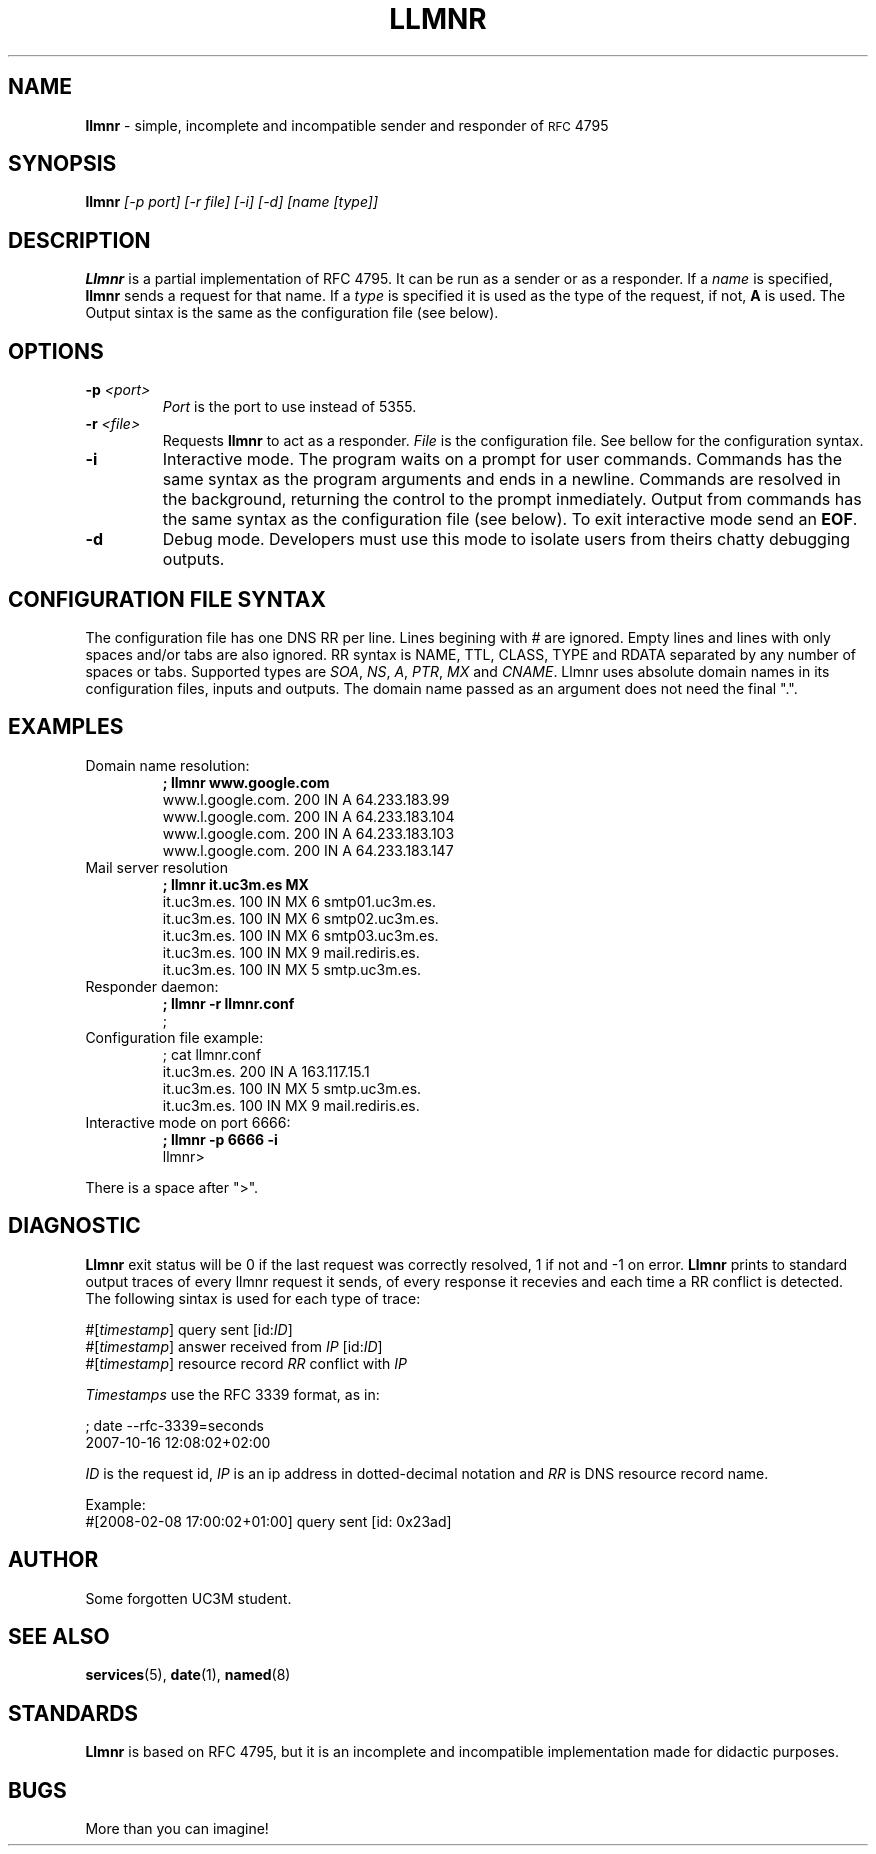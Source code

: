 .\" groff -t -e -mandoc -Tascii llmnr.1 | col -bx | less
.\" groff -t -e -mandoc -Thtml llmnr.1 > llmnr.html
.\" groff -t -e -mandoc -Tps llmnr.1 | ps2pdf - > llmnr.pdf
.TH LLMNR 1  "October 16, 2007" "" "User Commands"
.SH NAME
\fBllmnr\fR \- simple, incomplete and incompatible sender and responder of
.SM RFC
4795
.SH SYNOPSIS
.B llmnr
.I [\-p port] [\-r file] [\-i] [-d] [name [type]]
.SH DESCRIPTION
.B Llmnr
is a partial implementation of RFC 4795. It can be run as a sender or as a responder.
If a \fIname\fR is specified, \fBllmnr\fR sends a request for that name. If a \fItype\fR
is specified it is used as the type of the request, if not, \fBA\fR is used.
The Output sintax is the same as the configuration file (see below).
.SH OPTIONS
.TP
\fB\-p\fR \fI<port>\fR
\fIPort\fR is the port to use instead of 5355.
.TP
\fB\-r\fR \fI<file>\fR
Requests \fBllmnr\fR to act as a responder. \fIFile\fR is the configuration
file. See bellow for the configuration syntax.
.TP
\fB\-i\fR
Interactive mode. The program waits on a prompt for user commands.
Commands has the same syntax as the program arguments and ends in a newline.
Commands are resolved in the background, returning the control to the prompt inmediately.
Output from commands has the same syntax as the configuration file (see below).
To exit interactive mode send an \fBEOF\fR.
.TP
\fB\-d\fR
Debug mode. Developers must use this mode to isolate users from theirs chatty debugging outputs.
.SH CONFIGURATION FILE SYNTAX
The configuration file has one DNS RR per line. Lines begining with \fI#\fR are ignored.
Empty lines and lines with only spaces and/or tabs are also ignored. RR syntax is NAME, TTL,
CLASS, TYPE and RDATA separated by any number of spaces or tabs.
Supported types are \fISOA\fR, \fINS\fR, \fIA\fR, \fIPTR\fR, \fIMX\fR and \fICNAME\fR.
Llmnr uses absolute domain names in its configuration files, inputs and outputs.
The domain name passed as an argument does not need the final ".".
.SH EXAMPLES
.TP
Domain name resolution:
.nf
.B ; llmnr www.google.com
www.l.google.com.   200 IN  A   64.233.183.99
www.l.google.com.   200 IN  A   64.233.183.104
www.l.google.com.   200 IN  A   64.233.183.103
www.l.google.com.   200 IN  A   64.233.183.147
.fi
.PP
.TP
Mail server resolution
.nf
.B ; llmnr it.uc3m.es MX
it.uc3m.es.         100 IN  MX  6 smtp01.uc3m.es.
it.uc3m.es.         100 IN  MX  6 smtp02.uc3m.es.
it.uc3m.es.         100 IN  MX  6 smtp03.uc3m.es.
it.uc3m.es.         100 IN  MX  9 mail.rediris.es.
it.uc3m.es.         100 IN  MX  5 smtp.uc3m.es.
.fi
.PP
.TP
Responder daemon:
.nf
.B ; llmnr -r llmnr.conf
;
.fi
.TP
Configuration file example:
.nf
; cat llmnr.conf
it.uc3m.es. 200 IN A 163.117.15.1
it.uc3m.es. 100 IN MX 5 smtp.uc3m.es.
it.uc3m.es. 100 IN MX 9 mail.rediris.es.
.fi
.TP
Interactive mode on port 6666:
.nf
.B ; llmnr -p 6666 -i
llmnr> 
.fi
.PP
There is a space after ">".
.SH DIAGNOSTIC
\fBLlmnr\fR exit status will be 0 if the last request was correctly resolved, 1 if not and -1 on error.
\fBLlmnr\fR prints to standard output traces of every llmnr request it sends, of every response it recevies and each time
a RR conflict is detected. The following sintax is used for each type of trace:

.nf
#[\fItimestamp\fR] query sent [id:\fIID\fR]
#[\fItimestamp\fR] answer received from \fIIP\fR [id:\fIID\fR]
#[\fItimestamp\fR] resource record \fIRR\fR conflict with \fIIP\fR
.fi

\fITimestamps\fR use the RFC 3339 format, as in:

.nf
; date --rfc-3339=seconds
2007-10-16 12:08:02+02:00
.fi

\fIID\fR is the request id, \fIIP\fR is an ip address in dotted-decimal notation and \fIRR\fR is DNS resource record name.

Example:
.nf
#[2008-02-08 17:00:02+01:00] query sent [id: 0x23ad]
.fi

.SH AUTHOR
Some forgotten UC3M student.
.SH SEE ALSO
.BR services (5),
.BR date (1),
.BR named (8)
.SH STANDARDS
.B Llmnr
is based on  RFC 4795, but it is an incomplete and incompatible implementation made for didactic purposes.
.SH BUGS
More than you can imagine!
